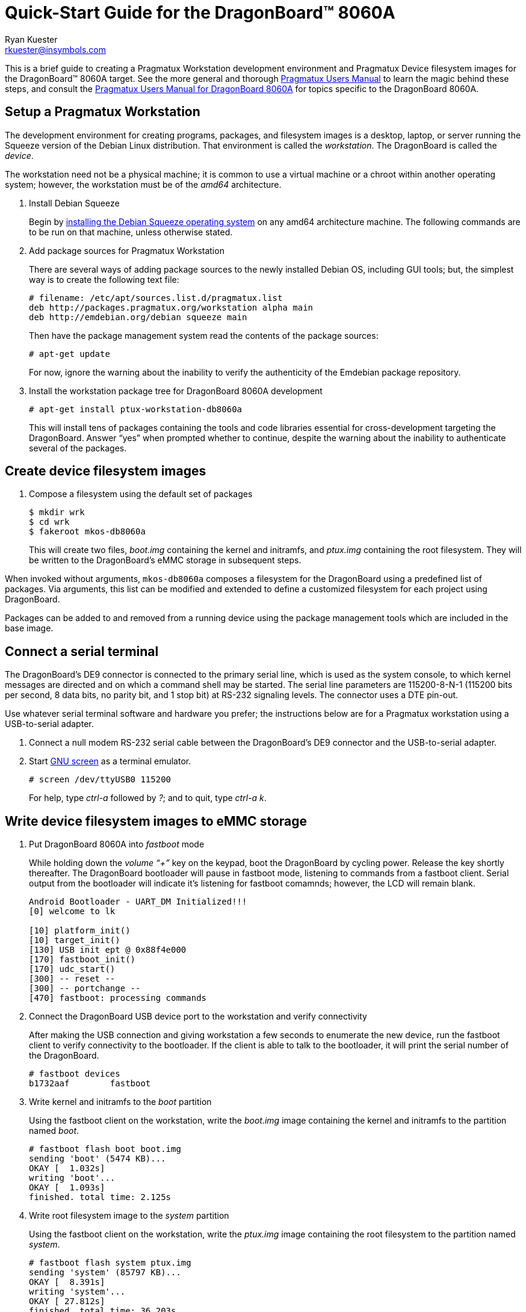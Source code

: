 Quick-Start Guide for the DragonBoard(TM) 8060A
===============================================
:Author: Ryan Kuester
:Email: rkuester@insymbols.com
:Revision: Pre-Release Draft

This is a brief guide to creating a Pragmatux Workstation development
environment and Pragmatux Device filesystem images for the DragonBoard(TM) 8060A
target. See the more general and thorough link:users-manual.html[Pragmatux
Users Manual] to learn the magic behind these steps, and consult the
link:users-manual-db8060a.html[Pragmatux Users Manual for DragonBoard 8060A]
for topics specific to the DragonBoard 8060A.

== Setup a Pragmatux Workstation

The development environment for creating programs, packages, and filesystem
images is a desktop, laptop, or server running the Squeeze version of the
Debian Linux distribution. That environment is called the 'workstation'. The
DragonBoard is called the 'device'.

The workstation need not be a physical machine; it is common to use a
virtual machine or a chroot within another operating system; however,
the workstation must be of the 'amd64' architecture.

. Install Debian Squeeze
+
Begin by http://www.debian.org/releases/squeeze/amd64[installing the
Debian Squeeze operating system] on any amd64 architecture machine.
The following commands are to be run on that machine, unless otherwise 
stated.

. Add package sources for Pragmatux Workstation
+
There are several ways of adding package sources to the newly installed Debian
OS, including GUI tools; but, the simplest way is to create the
following text file:
+
----
# filename: /etc/apt/sources.list.d/pragmatux.list
deb http://packages.pragmatux.org/workstation alpha main
deb http://emdebian.org/debian squeeze main
----
+
Then have the package management system read the contents of the package
sources:
+
....
# apt-get update
....
+
For now, ignore the warning about the inability to verify the authenticity of 
the Emdebian package repository.

. Install the workstation package tree for DragonBoard 8060A development
+
....
# apt-get install ptux-workstation-db8060a
....
+
This will install tens of packages containing the tools and code
libraries essential for cross-development targeting the DragonBoard. Answer 
``yes'' when prompted whether to continue, despite the warning about the 
inability to authenticate several of the packages.

== Create device filesystem images

. Compose a filesystem using the default set of packages
+
....
$ mkdir wrk
$ cd wrk
$ fakeroot mkos-db8060a
....
+
This will create two files, 'boot.img' containing the kernel and initramfs, and 
'ptux.img' containing the root filesystem. They will be written to the 
DragonBoard's eMMC storage in subsequent steps.

When invoked without arguments, `mkos-db8060a` composes a filesystem for the
DragonBoard using a predefined list of packages. Via arguments, this list
can be modified and extended to define a customized filesystem for each
project using DragonBoard.

Packages can be added to and removed from a running device using the
package management tools which are included in the base image.

== Connect a serial terminal

The DragonBoard's DE9 connector is connected to the primary serial line,
which is used as the system console, to which kernel messages are directed
and on which a command shell may be started. The serial line parameters are
115200-8-N-1 (115200 bits per second, 8 data bits, no parity bit, and 1
stop bit) at RS-232 signaling levels. The connector uses a DTE pin-out.

Use whatever serial terminal software and hardware you prefer; the instructions
below are for a Pragmatux workstation using a USB-to-serial adapter.

. Connect a null modem RS-232 serial cable between the DragonBoard's
DE9 connector and the USB-to-serial adapter.

. Start http://www.gnu.org/software/screen/manual/screen.html[GNU screen]
as a terminal emulator.
+
....
# screen /dev/ttyUSB0 115200
....
+
For help, type 'ctrl-a' followed by '?'; and to quit, type  'ctrl-a' 'k'.

== Write device filesystem images to eMMC storage

. Put DragonBoard 8060A into 'fastboot' mode
+
While holding down the 'volume ``+''' key on the keypad, boot the DragonBoard
by cycling power. Release the key shortly thereafter. The DragonBoard
bootloader will pause in fastboot mode, listening to commands from a fastboot
client. Serial output from the bootloader will indicate it's listening for
fastboot comamnds; however, the LCD will remain blank.
+
....
Android Bootloader - UART_DM Initialized!!!
[0] welcome to lk

[10] platform_init()
[10] target_init()
[130] USB init ept @ 0x88f4e000
[170] fastboot_init()
[170] udc_start()
[300] -- reset --
[300] -- portchange --
[470] fastboot: processing commands
....

. Connect the DragonBoard USB device port to the workstation and verify 
connectivity
+
After making the USB connection and giving workstation a few seconds to 
enumerate the new device, run the fastboot client to verify connectivity to the 
bootloader. If the client is able to talk to the bootloader, it will print the serial 
number of the DragonBoard.
+
....
# fastboot devices
b1732aaf        fastboot
....

. Write kernel and initramfs to the 'boot' partition
+
Using the fastboot client on the workstation, write the 'boot.img' image 
containing the kernel and initramfs to the partition named 'boot'.
+
....
# fastboot flash boot boot.img
sending 'boot' (5474 KB)...
OKAY [  1.032s]
writing 'boot'...
OKAY [  1.093s]
finished. total time: 2.125s
....

. Write root filesystem image to the 'system' partition
+
Using the fastboot client on the workstation, write the 'ptux.img' image 
containing the root filesystem to the partition named 'system'.
+
....
# fastboot flash system ptux.img
sending 'system' (85797 KB)...
OKAY [  8.391s]
writing 'system'...
OKAY [ 27.812s]
finished. total time: 36.203s
....

Now the operating system has been installed on DragonBoard and it is ready 
to be booted for the first time.

== Boot DragonBoard for the first time

Reset the DragonBoard by cycling power. Within seconds, the newly installed 
kernel should boot and write considerable output to the serial console. The 
very first time the operating system starts, it will go through a minute-long 
installation procedure and automatically restart the board.

....
Setting up ncurses-base (5.7+20100313-5em1) ...
Setting up sensible-utils (0.0.4em1) ...
Setting up dpkg-autoconfigure (1.5~dev2) ...
Setting up devnodes-ptux (1.3) ...
Setting up sshd-run (1.0) ...
Setting up linux-db8060a (3.0.21-12374-gcae2925-1) ...
[....]
....

The installation generates much debugging, informational, and warning output 
due to the unusual state of the system at installation time and the 
inconsistent use of logging levels by several of packages being installed.  
While ignoring warnings is normally a bad practice, novice users can safely 
ignore warnings in this output when installing a default configuration unless 
the system fails to behave as expected after the after the first boot.

On the second and all subsequent boots, a login prompt leading to a command 
shell is offered on the serial port. The only account which exists
following a basic installation is 'root' with the password 'password'.

....
Pragmatux alpha ptux ttyHSL0

ptux login:
....
